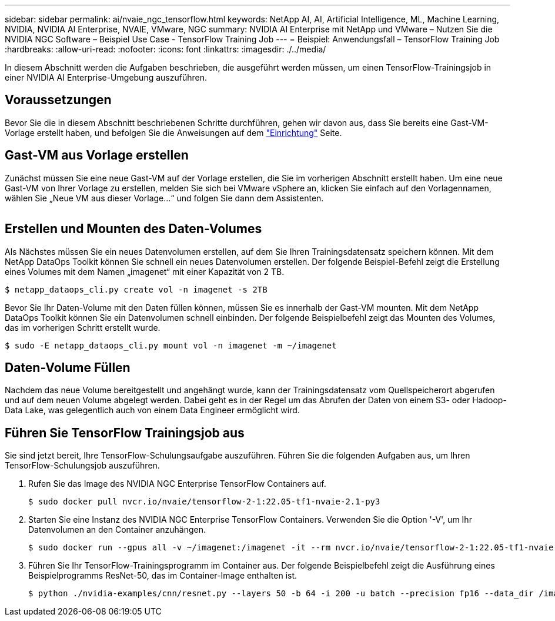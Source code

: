 ---
sidebar: sidebar 
permalink: ai/nvaie_ngc_tensorflow.html 
keywords: NetApp AI, AI, Artificial Intelligence, ML, Machine Learning, NVIDIA, NVIDIA AI Enterprise, NVAIE, VMware, NGC 
summary: NVIDIA AI Enterprise mit NetApp und VMware – Nutzen Sie die NVIDIA NGC Software – Beispiel Use Case - TensorFlow Training Job 
---
= Beispiel: Anwendungsfall – TensorFlow Training Job
:hardbreaks:
:allow-uri-read: 
:nofooter: 
:icons: font
:linkattrs: 
:imagesdir: ./../media/


[role="lead"]
In diesem Abschnitt werden die Aufgaben beschrieben, die ausgeführt werden müssen, um einen TensorFlow-Trainingsjob in einer NVIDIA AI Enterprise-Umgebung auszuführen.



== Voraussetzungen

Bevor Sie die in diesem Abschnitt beschriebenen Schritte durchführen, gehen wir davon aus, dass Sie bereits eine Gast-VM-Vorlage erstellt haben, und befolgen Sie die Anweisungen auf dem link:nvaie_ngc_setup.html["Einrichtung"] Seite.



== Gast-VM aus Vorlage erstellen

Zunächst müssen Sie eine neue Gast-VM auf der Vorlage erstellen, die Sie im vorherigen Abschnitt erstellt haben. Um eine neue Gast-VM von Ihrer Vorlage zu erstellen, melden Sie sich bei VMware vSphere an, klicken Sie einfach auf den Vorlagennamen, wählen Sie „Neue VM aus dieser Vorlage...“ und folgen Sie dann dem Assistenten.

image:nvaie_image4.png[""]



== Erstellen und Mounten des Daten-Volumes

Als Nächstes müssen Sie ein neues Datenvolumen erstellen, auf dem Sie Ihren Trainingsdatensatz speichern können. Mit dem NetApp DataOps Toolkit können Sie schnell ein neues Datenvolumen erstellen. Der folgende Beispiel-Befehl zeigt die Erstellung eines Volumes mit dem Namen „imagenet“ mit einer Kapazität von 2 TB.

....
$ netapp_dataops_cli.py create vol -n imagenet -s 2TB
....
Bevor Sie Ihr Daten-Volume mit den Daten füllen können, müssen Sie es innerhalb der Gast-VM mounten. Mit dem NetApp DataOps Toolkit können Sie ein Datenvolumen schnell einbinden. Der folgende Beispielbefehl zeigt das Mounten des Volumes, das im vorherigen Schritt erstellt wurde.

....
$ sudo -E netapp_dataops_cli.py mount vol -n imagenet -m ~/imagenet
....


== Daten-Volume Füllen

Nachdem das neue Volume bereitgestellt und angehängt wurde, kann der Trainingsdatensatz vom Quellspeicherort abgerufen und auf dem neuen Volume abgelegt werden. Dabei geht es in der Regel um das Abrufen der Daten von einem S3- oder Hadoop-Data Lake, was gelegentlich auch von einem Data Engineer ermöglicht wird.



== Führen Sie TensorFlow Trainingsjob aus

Sie sind jetzt bereit, Ihre TensorFlow-Schulungsaufgabe auszuführen. Führen Sie die folgenden Aufgaben aus, um Ihren TensorFlow-Schulungsjob auszuführen.

. Rufen Sie das Image des NVIDIA NGC Enterprise TensorFlow Containers auf.
+
....
$ sudo docker pull nvcr.io/nvaie/tensorflow-2-1:22.05-tf1-nvaie-2.1-py3
....
. Starten Sie eine Instanz des NVIDIA NGC Enterprise TensorFlow Containers. Verwenden Sie die Option '-V', um Ihr Datenvolumen an den Container anzuhängen.
+
....
$ sudo docker run --gpus all -v ~/imagenet:/imagenet -it --rm nvcr.io/nvaie/tensorflow-2-1:22.05-tf1-nvaie-2.1-py3
....
. Führen Sie Ihr TensorFlow-Trainingsprogramm im Container aus. Der folgende Beispielbefehl zeigt die Ausführung eines Beispielprogramms ResNet-50, das im Container-Image enthalten ist.
+
....
$ python ./nvidia-examples/cnn/resnet.py --layers 50 -b 64 -i 200 -u batch --precision fp16 --data_dir /imagenet/data
....

